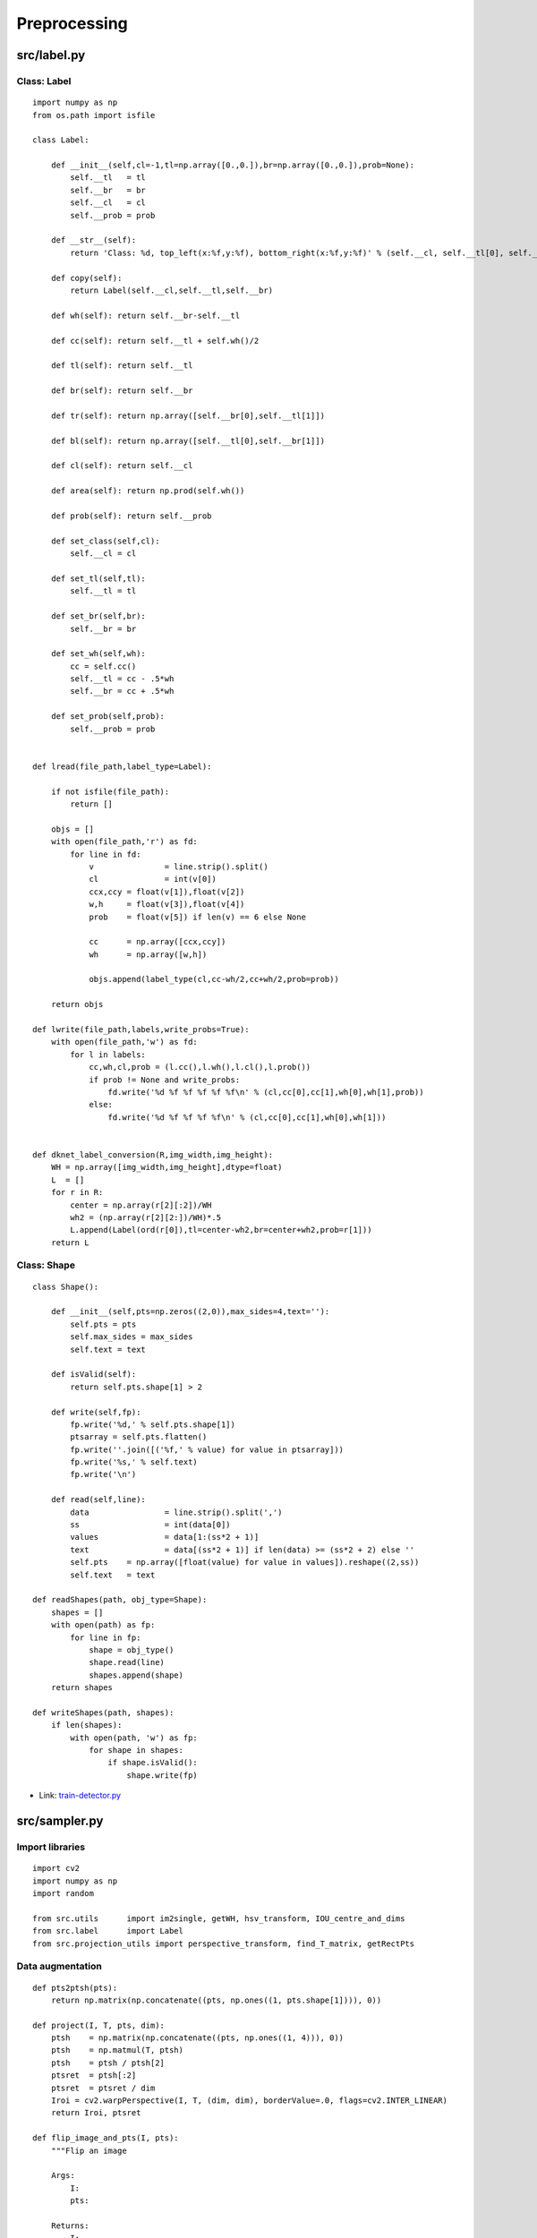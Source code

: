 ===============
Preprocessing
===============

src/label.py
=============

Class: Label
*************

::

    import numpy as np
    from os.path import isfile

    class Label:

        def __init__(self,cl=-1,tl=np.array([0.,0.]),br=np.array([0.,0.]),prob=None):
            self.__tl 	= tl
            self.__br 	= br
            self.__cl 	= cl
            self.__prob = prob

        def __str__(self):
            return 'Class: %d, top_left(x:%f,y:%f), bottom_right(x:%f,y:%f)' % (self.__cl, self.__tl[0], self.__tl[1], self.__br[0], self.__br[1])

        def copy(self):
            return Label(self.__cl,self.__tl,self.__br)

        def wh(self): return self.__br-self.__tl

        def cc(self): return self.__tl + self.wh()/2

        def tl(self): return self.__tl
    
        def br(self): return self.__br

        def tr(self): return np.array([self.__br[0],self.__tl[1]])

        def bl(self): return np.array([self.__tl[0],self.__br[1]])

        def cl(self): return self.__cl

        def area(self): return np.prod(self.wh())

        def prob(self): return self.__prob

        def set_class(self,cl):
            self.__cl = cl

        def set_tl(self,tl):
            self.__tl = tl

        def set_br(self,br):
            self.__br = br

        def set_wh(self,wh):
            cc = self.cc()
            self.__tl = cc - .5*wh
            self.__br = cc + .5*wh

        def set_prob(self,prob):
            self.__prob = prob


    def lread(file_path,label_type=Label):

        if not isfile(file_path):
            return []

        objs = []
        with open(file_path,'r') as fd:
            for line in fd:
                v 		= line.strip().split()
                cl 		= int(v[0])
                ccx,ccy = float(v[1]),float(v[2])
                w,h 	= float(v[3]),float(v[4])
                prob 	= float(v[5]) if len(v) == 6 else None

                cc 	= np.array([ccx,ccy])
                wh 	= np.array([w,h])

                objs.append(label_type(cl,cc-wh/2,cc+wh/2,prob=prob))

        return objs

    def lwrite(file_path,labels,write_probs=True):
        with open(file_path,'w') as fd:
            for l in labels:
                cc,wh,cl,prob = (l.cc(),l.wh(),l.cl(),l.prob())
                if prob != None and write_probs:
                    fd.write('%d %f %f %f %f %f\n' % (cl,cc[0],cc[1],wh[0],wh[1],prob))
                else:
                    fd.write('%d %f %f %f %f\n' % (cl,cc[0],cc[1],wh[0],wh[1]))


    def dknet_label_conversion(R,img_width,img_height):
        WH = np.array([img_width,img_height],dtype=float)
        L  = []
        for r in R:
            center = np.array(r[2][:2])/WH
            wh2 = (np.array(r[2][2:])/WH)*.5
            L.append(Label(ord(r[0]),tl=center-wh2,br=center+wh2,prob=r[1]))
        return L

Class: Shape
*************

::

    class Shape():

        def __init__(self,pts=np.zeros((2,0)),max_sides=4,text=''):
            self.pts = pts
            self.max_sides = max_sides
            self.text = text

        def isValid(self):
            return self.pts.shape[1] > 2

        def write(self,fp):
            fp.write('%d,' % self.pts.shape[1])
            ptsarray = self.pts.flatten()
            fp.write(''.join([('%f,' % value) for value in ptsarray]))
            fp.write('%s,' % self.text)
            fp.write('\n')

        def read(self,line):
            data 		= line.strip().split(',')
            ss 			= int(data[0])
            values 		= data[1:(ss*2 + 1)]
            text 		= data[(ss*2 + 1)] if len(data) >= (ss*2 + 2) else ''
            self.pts 	= np.array([float(value) for value in values]).reshape((2,ss))
            self.text   = text

    def readShapes(path, obj_type=Shape):
        shapes = []
        with open(path) as fp:
            for line in fp:
                shape = obj_type()
                shape.read(line)
                shapes.append(shape)
        return shapes

    def writeShapes(path, shapes):
        if len(shapes):
            with open(path, 'w') as fp:
                for shape in shapes:
                    if shape.isValid():
                        shape.write(fp)

* Link: `train-detector.py <../create_and_train_wpod-net.html#train-detector-py>`_

src/sampler.py
===============

Import libraries
*****************

::

    import cv2
    import numpy as np
    import random

    from src.utils 	import im2single, getWH, hsv_transform, IOU_centre_and_dims
    from src.label	import Label
    from src.projection_utils import perspective_transform, find_T_matrix, getRectPts

Data augmentation
******************

::

    def pts2ptsh(pts):
        return np.matrix(np.concatenate((pts, np.ones((1, pts.shape[1]))), 0))

    def project(I, T, pts, dim):
        ptsh 	= np.matrix(np.concatenate((pts, np.ones((1, 4))), 0))
        ptsh 	= np.matmul(T, ptsh)
        ptsh 	= ptsh / ptsh[2]
        ptsret  = ptsh[:2]
        ptsret  = ptsret / dim
        Iroi = cv2.warpPerspective(I, T, (dim, dim), borderValue=.0, flags=cv2.INTER_LINEAR)
        return Iroi, ptsret

    def flip_image_and_pts(I, pts):
        """Flip an image
        
        Args:
            I:
            pts:

        Returns:
            I:
            pts:
        """
        I = cv2.flip(I, 1)
        pts[0] = 1. - pts[0]
        idx = [1, 0, 3, 2]
        pts = pts[..., idx]
        return I, pts

    def augment_sample(I, pts, dim):
        """Data augmentation

        Args:
            I:
            pts:
            dim:

        Returns:
            Iroi:
            llp:
            pts:

        """
        maxsum, maxangle = 120, np.array([80., 80., 45.])
        angles = np.random.rand(3) * maxangle
        if angles.sum() > maxsum:
            angles = (angles / angles.sum()) * (maxangle/maxangle.sum())

        I = im2single(I)
        iwh = getWH(I.shape)

        # Aspect-ratio: the LP aspect-ratio is randomly set in the interval [2, 4]
        #               to accommodate sizes from different regions
        whratio = random.uniform(2., 4.)
        wsiz = random.uniform(dim * .2, dim * 1.)
        hsiz = wsiz / whratio

        dx = random.uniform(0., dim - wsiz)
        dy = random.uniform(0., dim - hsiz)

        # Rectification: the entire image is rectified based on the LP annotation,
        #                assuming that the LP lies on a plane
        pph = getRectPts(dx, dy, dx+wsiz, dy+hsiz)
        pts = pts * iwh.reshape((2, 1))
        T = find_T_matrix(pts2ptsh(pts), pph)

        # Rotation: a 3D rotation with randomly chosen angles is performed,
        #           to account for a wide range of camera setups
        H = perspective_transform((dim, dim), angles=angles)
        H = np.matmul(H, T)

        Iroi, pts = project(I, H, pts, dim)
        
        # Colorspace: slight modifications in the HSV colorspace
        hsv_mod = np.random.rand(3).astype('float32')
        hsv_mod = (hsv_mod - .5)*.3
        hsv_mod[0] *= 360
        Iroi = hsv_transform(Iroi, hsv_mod)
        Iroi = np.clip(Iroi, 0., 1.)

        pts = np.array(pts)

        # Mirroring 50% chance
        if random.random() > .5:
            Iroi, pts = flip_image_and_pts(Iroi, pts)

        tl, br = pts.min(1), pts.max(1)
        llp = Label(0, tl, br)

        return Iroi, llp, pts

* Link: `im2single <utils.html#src-utils-py>`_, `process_data_item <../create_and_train_wpod-net.html#preprocessing>`_

Label ￫ Output vector
**********************

::

    def labels2output_map(label, lppts, dim, stride):

        side = ((float(dim) + 40.) / 2.) / stride # 7.75 when dim = 208 and stride = 16

        outsize = dim / stride
        Y  = np.zeros((outsize, outsize, 2 * 4 + 1), dtype='float32')
        MN = np.array([outsize, outsize])
        WH = np.array([dim, dim], dtype=float)

        tlx, tly = np.floor(np.maximum(label.tl(), 0.) * MN).astype(int).tolist()
        brx, bry = np.ceil (np.minimum(label.br(), 1.) * MN).astype(int).tolist()

        for x in range(tlx, brx):
            for y in range(tly, bry):

                mn = np.array([float(x) + .5, float(y) + .5])
                iou = IOU_centre_and_dims(mn / MN, label.wh(), label.cc(), label.wh())

                if iou > .5:

                    p_WH = lppts * WH.reshape((2, 1))
                    p_MN = p_WH / stride

                    p_MN_center_mn = p_MN - mn.reshape((2, 1))

                    p_side = p_MN_center_mn / side

                    Y[y, x, 0] = 1.
                    Y[y, x, 1:] = p_side.T.flatten()

        return Y

* Link: `process_data_item <../create_and_train_wpod-net.html#preprocessing>`_
